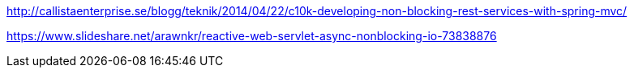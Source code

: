 http://callistaenterprise.se/blogg/teknik/2014/04/22/c10k-developing-non-blocking-rest-services-with-spring-mvc/

https://www.slideshare.net/arawnkr/reactive-web-servlet-async-nonblocking-io-73838876

